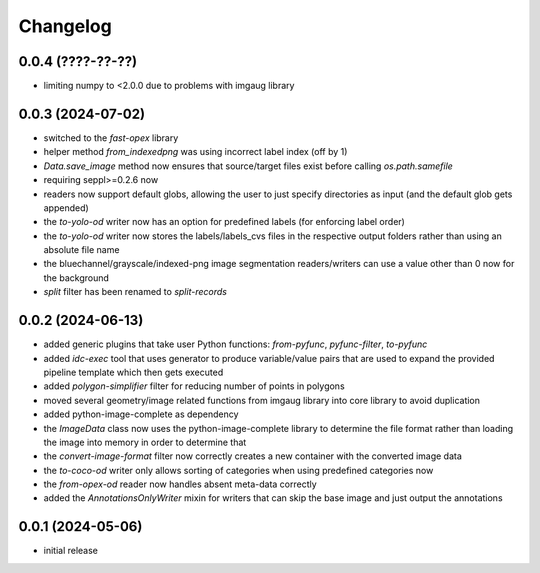Changelog
=========

0.0.4 (????-??-??)
------------------

- limiting numpy to <2.0.0 due to problems with imgaug library


0.0.3 (2024-07-02)
------------------

- switched to the `fast-opex` library
- helper method `from_indexedpng` was using incorrect label index (off by 1)
- `Data.save_image` method now ensures that source/target files exist before calling `os.path.samefile`
- requiring seppl>=0.2.6 now
- readers now support default globs, allowing the user to just specify directories as input
  (and the default glob gets appended)
- the `to-yolo-od` writer now has an option for predefined labels (for enforcing label order)
- the `to-yolo-od` writer now stores the labels/labels_cvs files in the respective output folders
  rather than using an absolute file name
- the bluechannel/grayscale/indexed-png image segmentation readers/writers can use a value other
  than 0 now for the background
- `split` filter has been renamed to `split-records`


0.0.2 (2024-06-13)
------------------

- added generic plugins that take user Python functions: `from-pyfunc`, `pyfunc-filter`, `to-pyfunc`
- added `idc-exec` tool that uses generator to produce variable/value pairs that are used to expand
  the provided pipeline template which then gets executed
- added `polygon-simplifier` filter for reducing number of points in polygons
- moved several geometry/image related functions from imgaug library into core library to avoid duplication
- added python-image-complete as dependency
- the `ImageData` class now uses the python-image-complete library to determine the file format rather than
  loading the image into memory in order to determine that
- the `convert-image-format` filter now correctly creates a new container with the converted image data
- the `to-coco-od` writer only allows sorting of categories when using predefined categories now
- the `from-opex-od` reader now handles absent meta-data correctly
- added the `AnnotationsOnlyWriter` mixin for writers that can skip the base image and just output the annotations


0.0.1 (2024-05-06)
------------------

- initial release

